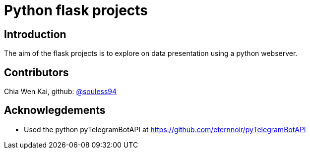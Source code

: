 = Python flask projects

== Introduction
The aim of the flask projects is to explore on data presentation using a python webserver.

== Contributors
Chia Wen Kai, github: https://github.com/souless94[@souless94]

== Acknowlegdements

* Used the python pyTelegramBotAPI at https://github.com/eternnoir/pyTelegramBotAPI

